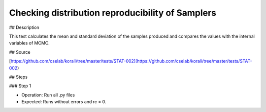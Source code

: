 Checking distribution reproducibility of Samplers
#################################################################


## Description

This test calculates the mean and standard deviation of the samples produced and compares the values with the internal variables of MCMC. 

## Source

[https://github.com/cselab/korali/tree/master/tests/STAT-002](https://github.com/cselab/korali/tree/master/tests/STAT-002)

## Steps

### Step 1

+ Operation: Run all .py files
+ Expected: Runs without errors and rc = 0. 

